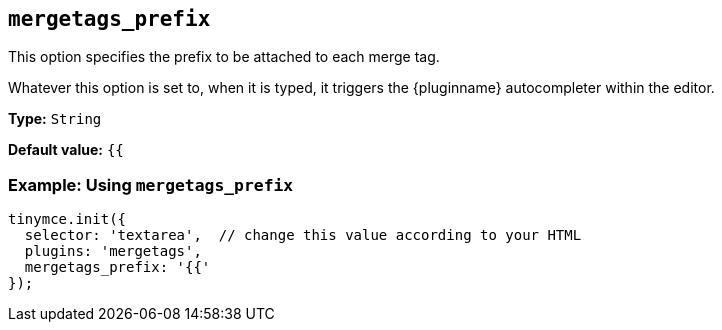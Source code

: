 [[mergetags_prefix]]
== `+mergetags_prefix+`

This option specifies the prefix to be attached to each merge tag.

Whatever this option is set to, when it is typed, it triggers the {pluginname} autocompleter within the editor.

*Type:* `+String+`

*Default value:* `+{{+`

=== Example: Using `+mergetags_prefix+`

[source,js]
----
tinymce.init({
  selector: 'textarea',  // change this value according to your HTML
  plugins: 'mergetags',
  mergetags_prefix: '{{'
});
----